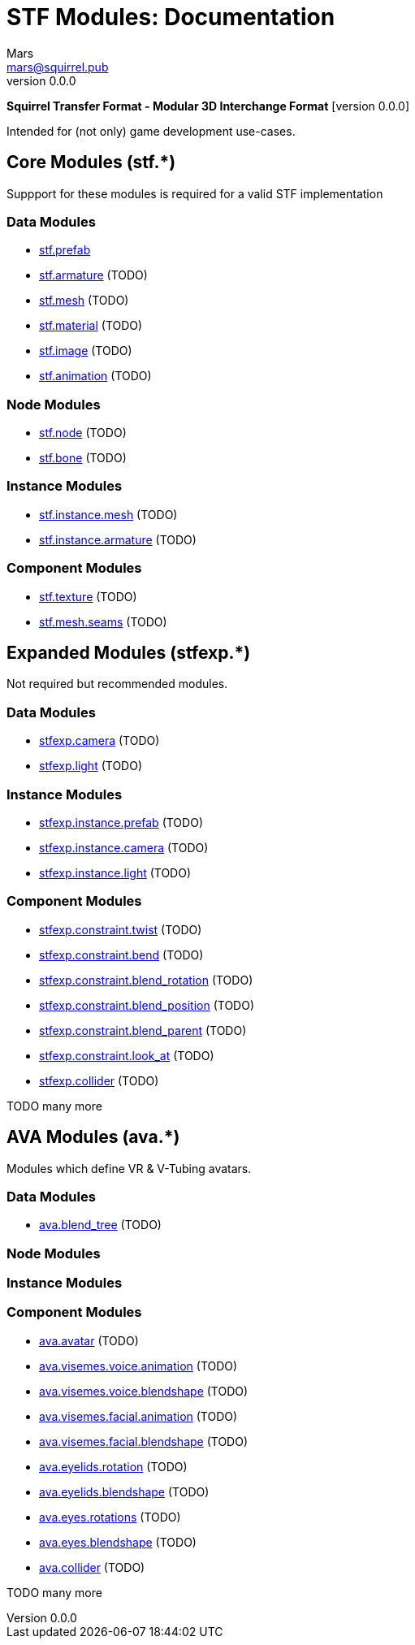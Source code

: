 // Licensed under CC-BY-4.0 (<https://creativecommons.org/licenses/by/4.0/>)

= STF Modules: Documentation
Mars <mars@squirrel.pub>
v0.0.0
:homepage: https://github.com/emperorofmars/stf
:keywords: stf, 3d, fileformat, format, interchange, interoperability
:hardbreaks-option:
:library: Asciidoctor
:toc:
:toclevels: 4
:toc-placement!:
:idprefix:
:idseparator: -
:experimental:
:table-caption!:
ifdef::env-github[]
:tip-caption: :bulb:
:note-caption: :information_source:
endif::[]

**Squirrel Transfer Format - Modular 3D Interchange Format** [version {revnumber}]

Intended for (not only) game development use-cases.

// toc::[]

== Core Modules (stf.*)
Suppport for these modules is required for a valid STF implementation

=== Data Modules
* link:./modules_core/data/stf_prefab.adoc[stf.prefab]
* link:./modules_core/data/stf_armature.adoc[stf.armature] (TODO)
* link:./modules_core/data/stf_mesh.adoc[stf.mesh] (TODO)
* link:./modules_core/data/stf_material.adoc[stf.material] (TODO)
* link:./modules_core/data/stf_image.adoc[stf.image] (TODO)
* link:./modules_core/data/stf_animation.adoc[stf.animation] (TODO)

=== Node Modules
* link:./modules_core/node/stf_node.adoc[stf.node] (TODO)
* link:./modules_core/node/stf_bone.adoc[stf.bone] (TODO)

=== Instance Modules
* link:./modules_core/node/stf_instance_mesh.adoc[stf.instance.mesh] (TODO)
* link:./modules_core/node/stf_instance_armature.adoc[stf.instance.armature] (TODO)

=== Component Modules
* link:./modules_core/component/stf_texture.adoc[stf.texture] (TODO)
* link:./modules_core/component/stf_mesh_seams.adoc[stf.mesh.seams] (TODO)


== Expanded Modules (stfexp.*)
Not required but recommended modules.

=== Data Modules
* link:./modules_expanded/data/stfexp_camera.adoc[stfexp.camera] (TODO)
* link:./modules_expanded/data/stfexp_light.adoc[stfexp.light] (TODO)

=== Instance Modules
* link:./modules_expanded/node/stfexp_instance_prefab.adoc[stfexp.instance.prefab] (TODO)
* link:./modules_expanded/node/stfexp_instance_camera.adoc[stfexp.instance.camera] (TODO)
* link:./modules_expanded/node/stfexp_instance_light.adoc[stfexp.instance.light] (TODO)

=== Component Modules
* link:./modules_expanded/component/stfexp_constraint_twist.adoc[stfexp.constraint.twist] (TODO)
* link:./modules_expanded/component/stfexp_constraint_bend.adoc[stfexp.constraint.bend] (TODO)
* link:./modules_expanded/component/stfexp_constraint_blend_rotation.adoc[stfexp.constraint.blend_rotation] (TODO)
* link:./modules_expanded/component/stfexp_constraint_blend_position.adoc[stfexp.constraint.blend_position] (TODO)
* link:./modules_expanded/component/stfexp_constraint_blend_parent.adoc[stfexp.constraint.blend_parent] (TODO)
* link:./modules_expanded/component/stfexp_constraint_look_at.adoc[stfexp.constraint.look_at] (TODO)
* link:./modules_expanded/component/stfexp_collider.adoc[stfexp.collider] (TODO)

TODO many more


== AVA Modules (ava.*)
Modules which define VR & V-Tubing avatars.

=== Data Modules
* link:./modules_ava/data/ava_blend_tree.adoc[ava.blend_tree] (TODO)

=== Node Modules

=== Instance Modules

=== Component Modules
* link:./modules_ava/component/ava_avatar.adoc[ava.avatar] (TODO)
* link:./modules_ava/component/ava_visemes_voice_blendshape.adoc[ava.visemes.voice.animation] (TODO)
* link:./modules_ava/component/ava_visemes_voice_blendshape.adoc[ava.visemes.voice.blendshape] (TODO)
* link:./modules_ava/component/ava_visemes_facial.adoc[ava.visemes.facial.animation] (TODO)
* link:./modules_ava/component/ava_visemes_facial.adoc[ava.visemes.facial.blendshape] (TODO)
* link:./modules_ava/component/ava_eyelids_rotation.adoc[ava.eyelids.rotation] (TODO)
* link:./modules_ava/component/ava_eyelids_blendshape.adoc[ava.eyelids.blendshape] (TODO)
* link:./modules_ava/component/ava_eyes_rotations.adoc[ava.eyes.rotations] (TODO)
* link:./modules_ava/component/ava_eyes_blendshape.adoc[ava.eyes.blendshape] (TODO)
* link:./modules_ava/component/ava_collider.adoc[ava.collider] (TODO)

TODO many more
